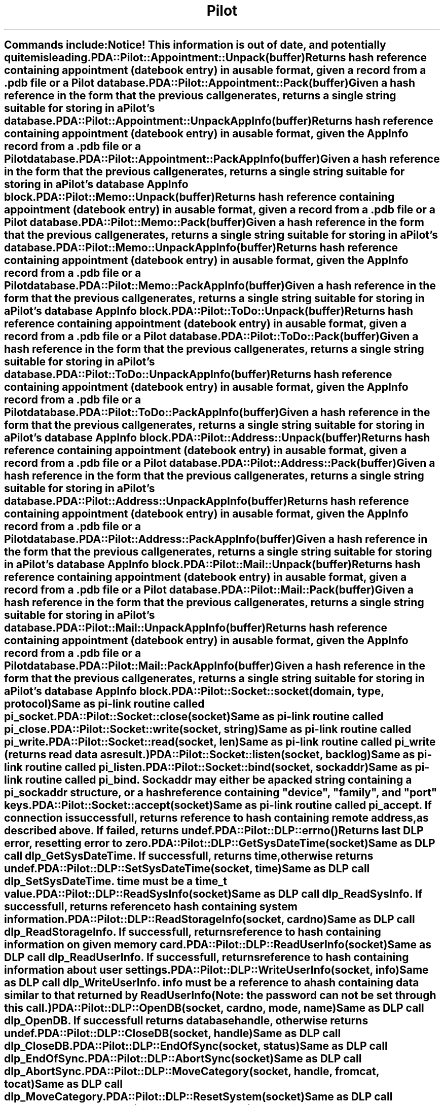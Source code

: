 .\" Automatically generated by Pod::Man 2.1801 (Pod::Simple 3.05)
.\"
.\" Standard preamble:
.\" ========================================================================
.de Sp \" Vertical space (when we can't use .PP)
.if t .sp .5v
.if n .sp
..
.de Vb \" Begin verbatim text
.ft CW
.nf
.ne \\$1
..
.de Ve \" End verbatim text
.ft R
.fi
..
.\" Set up some character translations and predefined strings.  \*(-- will
.\" give an unbreakable dash, \*(PI will give pi, \*(L" will give a left
.\" double quote, and \*(R" will give a right double quote.  \*(C+ will
.\" give a nicer C++.  Capital omega is used to do unbreakable dashes and
.\" therefore won't be available.  \*(C` and \*(C' expand to `' in nroff,
.\" nothing in troff, for use with C<>.
.tr \(*W-
.ds C+ C\v'-.1v'\h'-1p'\s-2+\h'-1p'+\s0\v'.1v'\h'-1p'
.ie n \{\
.    ds -- \(*W-
.    ds PI pi
.    if (\n(.H=4u)&(1m=24u) .ds -- \(*W\h'-12u'\(*W\h'-12u'-\" diablo 10 pitch
.    if (\n(.H=4u)&(1m=20u) .ds -- \(*W\h'-12u'\(*W\h'-8u'-\"  diablo 12 pitch
.    ds L" ""
.    ds R" ""
.    ds C` ""
.    ds C' ""
'br\}
.el\{\
.    ds -- \|\(em\|
.    ds PI \(*p
.    ds L" ``
.    ds R" ''
'br\}
.\"
.\" Escape single quotes in literal strings from groff's Unicode transform.
.ie \n(.g .ds Aq \(aq
.el       .ds Aq '
.\"
.\" If the F register is turned on, we'll generate index entries on stderr for
.\" titles (.TH), headers (.SH), subsections (.SS), items (.Ip), and index
.\" entries marked with X<> in POD.  Of course, you'll have to process the
.\" output yourself in some meaningful fashion.
.ie \nF \{\
.    de IX
.    tm Index:\\$1\t\\n%\t"\\$2"
..
.    nr % 0
.    rr F
.\}
.el \{\
.    de IX
..
.\}
.\"
.\" Accent mark definitions (@(#)ms.acc 1.5 88/02/08 SMI; from UCB 4.2).
.\" Fear.  Run.  Save yourself.  No user-serviceable parts.
.    \" fudge factors for nroff and troff
.if n \{\
.    ds #H 0
.    ds #V .8m
.    ds #F .3m
.    ds #[ \f1
.    ds #] \fP
.\}
.if t \{\
.    ds #H ((1u-(\\\\n(.fu%2u))*.13m)
.    ds #V .6m
.    ds #F 0
.    ds #[ \&
.    ds #] \&
.\}
.    \" simple accents for nroff and troff
.if n \{\
.    ds ' \&
.    ds ` \&
.    ds ^ \&
.    ds , \&
.    ds ~ ~
.    ds /
.\}
.if t \{\
.    ds ' \\k:\h'-(\\n(.wu*8/10-\*(#H)'\'\h"|\\n:u"
.    ds ` \\k:\h'-(\\n(.wu*8/10-\*(#H)'\`\h'|\\n:u'
.    ds ^ \\k:\h'-(\\n(.wu*10/11-\*(#H)'^\h'|\\n:u'
.    ds , \\k:\h'-(\\n(.wu*8/10)',\h'|\\n:u'
.    ds ~ \\k:\h'-(\\n(.wu-\*(#H-.1m)'~\h'|\\n:u'
.    ds / \\k:\h'-(\\n(.wu*8/10-\*(#H)'\z\(sl\h'|\\n:u'
.\}
.    \" troff and (daisy-wheel) nroff accents
.ds : \\k:\h'-(\\n(.wu*8/10-\*(#H+.1m+\*(#F)'\v'-\*(#V'\z.\h'.2m+\*(#F'.\h'|\\n:u'\v'\*(#V'
.ds 8 \h'\*(#H'\(*b\h'-\*(#H'
.ds o \\k:\h'-(\\n(.wu+\w'\(de'u-\*(#H)/2u'\v'-.3n'\*(#[\z\(de\v'.3n'\h'|\\n:u'\*(#]
.ds d- \h'\*(#H'\(pd\h'-\w'~'u'\v'-.25m'\f2\(hy\fP\v'.25m'\h'-\*(#H'
.ds D- D\\k:\h'-\w'D'u'\v'-.11m'\z\(hy\v'.11m'\h'|\\n:u'
.ds th \*(#[\v'.3m'\s+1I\s-1\v'-.3m'\h'-(\w'I'u*2/3)'\s-1o\s+1\*(#]
.ds Th \*(#[\s+2I\s-2\h'-\w'I'u*3/5'\v'-.3m'o\v'.3m'\*(#]
.ds ae a\h'-(\w'a'u*4/10)'e
.ds Ae A\h'-(\w'A'u*4/10)'E
.    \" corrections for vroff
.if v .ds ~ \\k:\h'-(\\n(.wu*9/10-\*(#H)'\s-2\u~\d\s+2\h'|\\n:u'
.if v .ds ^ \\k:\h'-(\\n(.wu*10/11-\*(#H)'\v'-.4m'^\v'.4m'\h'|\\n:u'
.    \" for low resolution devices (crt and lpr)
.if \n(.H>23 .if \n(.V>19 \
\{\
.    ds : e
.    ds 8 ss
.    ds o a
.    ds d- d\h'-1'\(ga
.    ds D- D\h'-1'\(hy
.    ds th \o'bp'
.    ds Th \o'LP'
.    ds ae ae
.    ds Ae AE
.\}
.rm #[ #] #H #V #F C
.\" ========================================================================
.\"
.IX Title "Pilot 3pm"
.TH Pilot 3pm "2006-05-31" "perl v5.10.0" "User Contributed Perl Documentation"
.\" For nroff, turn off justification.  Always turn off hyphenation; it makes
.\" way too many mistakes in technical documents.
.if n .ad l
.nh
.SH ""
.IX Header ""
Commands include:
.PP
\&\fBNotice!\fR This information is out of date, and potentially quite
misleading.
.IP "PDA::Pilot::Appointment::Unpack(buffer)" 4
.IX Item "PDA::Pilot::Appointment::Unpack(buffer)"
Returns hash reference containing appointment (datebook entry) in a usable
format, given a record from a .pdb file or a Pilot database.
.IP "PDA::Pilot::Appointment::Pack(buffer)" 4
.IX Item "PDA::Pilot::Appointment::Pack(buffer)"
Given a hash reference in the form that the previous call generates, returns 
a single string suitable for storing in a Pilot's database.
.IP "PDA::Pilot::Appointment::UnpackAppInfo(buffer)" 4
.IX Item "PDA::Pilot::Appointment::UnpackAppInfo(buffer)"
Returns hash reference containing appointment (datebook entry) in a usable
format, given the AppInfo record from a .pdb file or a Pilot database.
.IP "PDA::Pilot::Appointment::PackAppInfo(buffer)" 4
.IX Item "PDA::Pilot::Appointment::PackAppInfo(buffer)"
Given a hash reference in the form that the previous call generates, returns 
a single string suitable for storing in a Pilot's database AppInfo block.
.IP "PDA::Pilot::Memo::Unpack(buffer)" 4
.IX Item "PDA::Pilot::Memo::Unpack(buffer)"
Returns hash reference containing appointment (datebook entry) in a usable
format, given a record from a .pdb file or a Pilot database.
.IP "PDA::Pilot::Memo::Pack(buffer)" 4
.IX Item "PDA::Pilot::Memo::Pack(buffer)"
Given a hash reference in the form that the previous call generates, returns 
a single string suitable for storing in a Pilot's database.
.IP "PDA::Pilot::Memo::UnpackAppInfo(buffer)" 4
.IX Item "PDA::Pilot::Memo::UnpackAppInfo(buffer)"
Returns hash reference containing appointment (datebook entry) in a usable
format, given the AppInfo record from a .pdb file or a Pilot database.
.IP "PDA::Pilot::Memo::PackAppInfo(buffer)" 4
.IX Item "PDA::Pilot::Memo::PackAppInfo(buffer)"
Given a hash reference in the form that the previous call generates, returns 
a single string suitable for storing in a Pilot's database AppInfo block.
.IP "PDA::Pilot::ToDo::Unpack(buffer)" 4
.IX Item "PDA::Pilot::ToDo::Unpack(buffer)"
Returns hash reference containing appointment (datebook entry) in a usable
format, given a record from a .pdb file or a Pilot database.
.IP "PDA::Pilot::ToDo::Pack(buffer)" 4
.IX Item "PDA::Pilot::ToDo::Pack(buffer)"
Given a hash reference in the form that the previous call generates, returns 
a single string suitable for storing in a Pilot's database.
.IP "PDA::Pilot::ToDo::UnpackAppInfo(buffer)" 4
.IX Item "PDA::Pilot::ToDo::UnpackAppInfo(buffer)"
Returns hash reference containing appointment (datebook entry) in a usable
format, given the AppInfo record from a .pdb file or a Pilot database.
.IP "PDA::Pilot::ToDo::PackAppInfo(buffer)" 4
.IX Item "PDA::Pilot::ToDo::PackAppInfo(buffer)"
Given a hash reference in the form that the previous call generates, returns 
a single string suitable for storing in a Pilot's database AppInfo block.
.IP "PDA::Pilot::Address::Unpack(buffer)" 4
.IX Item "PDA::Pilot::Address::Unpack(buffer)"
Returns hash reference containing appointment (datebook entry) in a usable
format, given a record from a .pdb file or a Pilot database.
.IP "PDA::Pilot::Address::Pack(buffer)" 4
.IX Item "PDA::Pilot::Address::Pack(buffer)"
Given a hash reference in the form that the previous call generates, returns 
a single string suitable for storing in a Pilot's database.
.IP "PDA::Pilot::Address::UnpackAppInfo(buffer)" 4
.IX Item "PDA::Pilot::Address::UnpackAppInfo(buffer)"
Returns hash reference containing appointment (datebook entry) in a usable
format, given the AppInfo record from a .pdb file or a Pilot database.
.IP "PDA::Pilot::Address::PackAppInfo(buffer)" 4
.IX Item "PDA::Pilot::Address::PackAppInfo(buffer)"
Given a hash reference in the form that the previous call generates, returns 
a single string suitable for storing in a Pilot's database AppInfo block.
.IP "PDA::Pilot::Mail::Unpack(buffer)" 4
.IX Item "PDA::Pilot::Mail::Unpack(buffer)"
Returns hash reference containing appointment (datebook entry) in a usable
format, given a record from a .pdb file or a Pilot database.
.IP "PDA::Pilot::Mail::Pack(buffer)" 4
.IX Item "PDA::Pilot::Mail::Pack(buffer)"
Given a hash reference in the form that the previous call generates, returns 
a single string suitable for storing in a Pilot's database.
.IP "PDA::Pilot::Mail::UnpackAppInfo(buffer)" 4
.IX Item "PDA::Pilot::Mail::UnpackAppInfo(buffer)"
Returns hash reference containing appointment (datebook entry) in a usable
format, given the AppInfo record from a .pdb file or a Pilot database.
.IP "PDA::Pilot::Mail::PackAppInfo(buffer)" 4
.IX Item "PDA::Pilot::Mail::PackAppInfo(buffer)"
Given a hash reference in the form that the previous call generates, returns 
a single string suitable for storing in a Pilot's database AppInfo block.
.IP "PDA::Pilot::Socket::socket(domain, type, protocol)" 4
.IX Item "PDA::Pilot::Socket::socket(domain, type, protocol)"
Same as pi-link routine called pi_socket.
.IP "PDA::Pilot::Socket::close(socket)" 4
.IX Item "PDA::Pilot::Socket::close(socket)"
Same as pi-link routine called pi_close.
.IP "PDA::Pilot::Socket::write(socket, string)" 4
.IX Item "PDA::Pilot::Socket::write(socket, string)"
Same as pi-link routine called pi_write.
.IP "PDA::Pilot::Socket::read(socket, len)" 4
.IX Item "PDA::Pilot::Socket::read(socket, len)"
Same as pi-link routine called pi_write (returns read data as result.)
.IP "PDA::Pilot::Socket::listen(socket, backlog)" 4
.IX Item "PDA::Pilot::Socket::listen(socket, backlog)"
Same as pi-link routine called pi_listen.
.IP "PDA::Pilot::Socket::bind(socket, sockaddr)" 4
.IX Item "PDA::Pilot::Socket::bind(socket, sockaddr)"
Same as pi-link routine called pi_bind. Sockaddr may either be a packed
string containing a pi_sockaddr structure, or a hash reference containing
\&\*(L"device\*(R", \*(L"family\*(R", and \*(L"port\*(R" keys.
.IP "PDA::Pilot::Socket::accept(socket)" 4
.IX Item "PDA::Pilot::Socket::accept(socket)"
Same as pi-link routine called pi_accept. If connection is successfull, returns
reference to hash containing remote address, as described above. If failed, returns
undef.
.IP "\fIPDA::Pilot::DLP::errno()\fR" 4
.IX Item "PDA::Pilot::DLP::errno()"
Returns last \s-1DLP\s0 error, resetting error to zero.
.IP "PDA::Pilot::DLP::GetSysDateTime(socket)" 4
.IX Item "PDA::Pilot::DLP::GetSysDateTime(socket)"
Same as \s-1DLP\s0 call dlp_GetSysDateTime. If successfull, returns time, otherwise
returns undef.
.IP "PDA::Pilot::DLP::SetSysDateTime(socket, time)" 4
.IX Item "PDA::Pilot::DLP::SetSysDateTime(socket, time)"
Same as \s-1DLP\s0 call dlp_SetSysDateTime. time must be a time_t value.
.IP "PDA::Pilot::DLP::ReadSysInfo(socket)" 4
.IX Item "PDA::Pilot::DLP::ReadSysInfo(socket)"
Same as \s-1DLP\s0 call dlp_ReadSysInfo. If successfull, returns reference to hash
containing system information.
.IP "PDA::Pilot::DLP::ReadStorageInfo(socket, cardno)" 4
.IX Item "PDA::Pilot::DLP::ReadStorageInfo(socket, cardno)"
Same as \s-1DLP\s0 call dlp_ReadStorageInfo. If successfull, returns reference to hash
containing information on given memory card.
.IP "PDA::Pilot::DLP::ReadUserInfo(socket)" 4
.IX Item "PDA::Pilot::DLP::ReadUserInfo(socket)"
Same as \s-1DLP\s0 call dlp_ReadUserInfo. If successfull, returns reference to hash
containing information about user settings.
.IP "PDA::Pilot::DLP::WriteUserInfo(socket, info)" 4
.IX Item "PDA::Pilot::DLP::WriteUserInfo(socket, info)"
Same as \s-1DLP\s0 call dlp_WriteUserInfo. info must be a reference to a hash
containing data similar to that returned by ReadUserInfo (Note: the password
can not be set through this call.)
.IP "PDA::Pilot::DLP::OpenDB(socket, cardno, mode, name)" 4
.IX Item "PDA::Pilot::DLP::OpenDB(socket, cardno, mode, name)"
Same as \s-1DLP\s0 call dlp_OpenDB. If successfull returns database handle,
otherwise returns undef.
.IP "PDA::Pilot::DLP::CloseDB(socket, handle)" 4
.IX Item "PDA::Pilot::DLP::CloseDB(socket, handle)"
Same as \s-1DLP\s0 call dlp_CloseDB.
.IP "PDA::Pilot::DLP::EndOfSync(socket, status)" 4
.IX Item "PDA::Pilot::DLP::EndOfSync(socket, status)"
Same as \s-1DLP\s0 call dlp_EndOfSync.
.IP "PDA::Pilot::DLP::AbortSync(socket)" 4
.IX Item "PDA::Pilot::DLP::AbortSync(socket)"
Same as \s-1DLP\s0 call dlp_AbortSync.
.IP "PDA::Pilot::DLP::MoveCategory(socket, handle, fromcat, tocat)" 4
.IX Item "PDA::Pilot::DLP::MoveCategory(socket, handle, fromcat, tocat)"
Same as \s-1DLP\s0 call dlp_MoveCategory.
.IP "PDA::Pilot::DLP::ResetSystem(socket)" 4
.IX Item "PDA::Pilot::DLP::ResetSystem(socket)"
Same as \s-1DLP\s0 call dlp_ResetSystem.
.IP "PDA::Pilot::DLP::OpenConduit(socket)" 4
.IX Item "PDA::Pilot::DLP::OpenConduit(socket)"
Same as \s-1DLP\s0 call dlp_OpenConduit.
.IP "PDA::Pilot::DLP::AddSyncLogEntry(socket, message)" 4
.IX Item "PDA::Pilot::DLP::AddSyncLogEntry(socket, message)"
Same as \s-1DLP\s0 call dlp_AddSyncLogEntry
.IP "PDA::Pilot::DLP::CleanUpDatabase(socket, handle)" 4
.IX Item "PDA::Pilot::DLP::CleanUpDatabase(socket, handle)"
Same as \s-1DLP\s0 call dlp_CleanUpDatabase.
.IP "PDA::Pilot::DLP::ResetSyncFlags(socket, handle)" 4
.IX Item "PDA::Pilot::DLP::ResetSyncFlags(socket, handle)"
Same as \s-1DLP\s0 call dlp_ResetSyncFlags.
.IP "PDA::Pilot::DLP::ResetDBIndex(socket, handle)" 4
.IX Item "PDA::Pilot::DLP::ResetDBIndex(socket, handle)"
Same as \s-1DLP\s0 call dlp_ResetDBIndex.
.IP "PDA::Pilot::DLP::ResetLastSyncPC(socket)" 4
.IX Item "PDA::Pilot::DLP::ResetLastSyncPC(socket)"
Same as \s-1DLP\s0 call dlp_ResetLastSyncPC.
.IP "PDA::Pilot::DLP::DeleteCategory(socket, handle, category)" 4
.IX Item "PDA::Pilot::DLP::DeleteCategory(socket, handle, category)"
Same as \s-1DLP\s0 call dlp_DeleteCategory.
.IP "PDA::Pilot::DLP::DeleteRecord(socket, handle, all, id)" 4
.IX Item "PDA::Pilot::DLP::DeleteRecord(socket, handle, all, id)"
Same as \s-1DLP\s0 call dlp_DeleteRecord.
.IP "PDA::Pilot::DLP::ReadDBList(socket, cardno, flags, start)" 4
.IX Item "PDA::Pilot::DLP::ReadDBList(socket, cardno, flags, start)"
Same as \s-1DLP\s0 call dlp_ReadDBList. If successfull, returns reference
to hash containing \s-1DB\s0 information. If failed, returns undef.
.IP "PDA::Pilot::DLP::FindDBInfo(socket, cardno, flags, name, type, creator)" 4
.IX Item "PDA::Pilot::DLP::FindDBInfo(socket, cardno, flags, name, type, creator)"
Same as \s-1DLP\s0 call dlp_FindDBInfo. If successfull, returns reference
to hash containing \s-1DB\s0 information. If failed, returns undef.
.IP "PDA::Pilot::DLP::ReadFeature(socket, creator, number)" 4
.IX Item "PDA::Pilot::DLP::ReadFeature(socket, creator, number)"
Same as \s-1DLP\s0 call dlp_ReadFeature. If successfull, returns feature value. If
failed, returns undef.
.IP "PDA::Pilot::DLP::ReadAppBlock(socket, handle)" 4
.IX Item "PDA::Pilot::DLP::ReadAppBlock(socket, handle)"
Same as \s-1DLP\s0 call dlp_ReadAppBlock. If successfull, returns app block. If
failed, returns undef.
.IP "PDA::Pilot::DLP::ReadSortBlock(socket, handle)" 4
.IX Item "PDA::Pilot::DLP::ReadSortBlock(socket, handle)"
Same as \s-1DLP\s0 call dlp_ReadSortBlock. If successfull, returns app block. If
failed, returns undef.
.IP "PDA::Pilot::DLP::WriteAppBlock(socket, handle, block)" 4
.IX Item "PDA::Pilot::DLP::WriteAppBlock(socket, handle, block)"
Same as \s-1DLP\s0 call dlp_WriteAppBlock.
.IP "PDA::Pilot::DLP::WriteSortBlock(socket, handle, block)" 4
.IX Item "PDA::Pilot::DLP::WriteSortBlock(socket, handle, block)"
Same as \s-1DLP\s0 call dlp_WriteSortBlock.
.IP "PDA::Pilot::DLP::ReadOpenDBInfo(socket, handle)" 4
.IX Item "PDA::Pilot::DLP::ReadOpenDBInfo(socket, handle)"
Same as \s-1DLP\s0 call dlp_ReadOpenDBInfo.
.IP "PDA::Pilot::DLP::ReadRecordByIndex(socket, handle, index)" 4
.IX Item "PDA::Pilot::DLP::ReadRecordByIndex(socket, handle, index)"
Same as \s-1DLP\s0 call dlp_ReadRecordByIndex. If call fails, it returns undef.
Otherwise, in scalar context it returns the read record, in array it returns
the record, id, index, attr, and category, in that order.
.IP "PDA::Pilot::DLP::ReadRecordById(socket, handle, id)" 4
.IX Item "PDA::Pilot::DLP::ReadRecordById(socket, handle, id)"
Same as \s-1DLP\s0 call dlp_ReadRecordById. If call fails, it returns undef.
Otherwise, in scalar context it returns the read record, in array it returns
the record, id, index, attr, and category, in that order.
.IP "PDA::Pilot::DLP::ReadNextModifiedRec(socket, handle)" 4
.IX Item "PDA::Pilot::DLP::ReadNextModifiedRec(socket, handle)"
Same as \s-1DLP\s0 call dlp_ReadNextModifiedRec. If call fails, it returns undef.
Otherwise, in scalar context it returns the read record, in array it returns
the record, id, index, attr, and category, in that order.
.IP "PDA::Pilot::DLP::ReadNextRecInCategory(socket, handle, category)" 4
.IX Item "PDA::Pilot::DLP::ReadNextRecInCategory(socket, handle, category)"
Same as \s-1DLP\s0 call dlp_ReadNextRecInCategory. If call fails, it returns undef.
Otherwise, in scalar context it returns the read record, in array it returns
the record, id, index, attr, and category, in that order.
.IP "PDA::Pilot::DLP::ReadNextModifiedRecInCategory(socket, handle, category)" 4
.IX Item "PDA::Pilot::DLP::ReadNextModifiedRecInCategory(socket, handle, category)"
Same as \s-1DLP\s0 call dlp_ReadNextModifiedRecInCategory. If call fails, it returns undef.
Otherwise, in scalar context it returns the read record, in array it returns
the record, id, index, attr, and category, in that order.
.IP "PDA::Pilot::DLP::WriteRecord(socket, handle, record, id, attr, category)" 4
.IX Item "PDA::Pilot::DLP::WriteRecord(socket, handle, record, id, attr, category)"
Same as \s-1DLP\s0 call dlp_WriteRecord.
.IP "PDA::Pilot::DLP::ReadResourceByType(socket, handle, type, id)" 4
.IX Item "PDA::Pilot::DLP::ReadResourceByType(socket, handle, type, id)"
Same as \s-1DLP\s0 call dlp_ReadResourceByType. If call fails, it returns undef.
Otherwise, in scalar context it returns the read record, in array it returns
the record, type, id, and index, in that order.
.IP "PDA::Pilot::DLP::ReadResourceByIndex(socket, handle, index)" 4
.IX Item "PDA::Pilot::DLP::ReadResourceByIndex(socket, handle, index)"
Same as \s-1DLP\s0 call dlp_ReadResourceByIndex. If call fails, it returns undef.
Otherwise, in scalar context it returns the read record, in array it returns
the record, type, id, and index, in that order.
.IP "PDA::Pilot::DLP::WriteResource(socket, handle, record, type, id)" 4
.IX Item "PDA::Pilot::DLP::WriteResource(socket, handle, record, type, id)"
Same as \s-1DLP\s0 call dlp_WriteResource.
.IP "PDA::Pilot::DLP::DeleteResource(socket, handle, all, type, id)" 4
.IX Item "PDA::Pilot::DLP::DeleteResource(socket, handle, all, type, id)"
Same as \s-1DLP\s0 call dlp_DeleteResource.
.IP "PDA::Pilot::DLP::CallApplication(socket, creator, type, action, data)" 4
.IX Item "PDA::Pilot::DLP::CallApplication(socket, creator, type, action, data)"
Same as \s-1DLP\s0 call dlp_CallApplication.
.IP "PDA::Pilot::File::open(name)" 4
.IX Item "PDA::Pilot::File::open(name)"
Same as pi_file_open. Returns a PDA::Pilot::File object on success.
.IP "PDA::Pilot::File::close(file)" 4
.IX Item "PDA::Pilot::File::close(file)"
Same as pi_file_close.
.IP "PDA::Pilot::File::get_app_info(file)" 4
.IX Item "PDA::Pilot::File::get_app_info(file)"
Same as pi_file_get_app_info.
.IP "PDA::Pilot::File::get_sort_info(file)" 4
.IX Item "PDA::Pilot::File::get_sort_info(file)"
Same as pi_file_get_sort_info.
.IP "PDA::Pilot::File::get_entries(file)" 4
.IX Item "PDA::Pilot::File::get_entries(file)"
Same as pi_file_get_entries.
.IP "PDA::Pilot::File::read_resource(file, index)" 4
.IX Item "PDA::Pilot::File::read_resource(file, index)"
Same as pi_file_read_resource. Returns (record, type, id, index).
.IP "PDA::Pilot::File::read_record(file, index)" 4
.IX Item "PDA::Pilot::File::read_record(file, index)"
Same as pi_file_read_record. Returns (record, id, index, attr, category).
.IP "PDA::Pilot::File::read_record_by_id(file, type, id)" 4
.IX Item "PDA::Pilot::File::read_record_by_id(file, type, id)"
Same as pi_file_read_record_by_id. Returns (record, id, index, attr, category).
.IP "PDA::Pilot::File::create(name, info)" 4
.IX Item "PDA::Pilot::File::create(name, info)"
Same as pi_file_create. Info is reference to hash containg dbinfo data.
.IP "PDA::Pilot::File::get_info(file)" 4
.IX Item "PDA::Pilot::File::get_info(file)"
Same as pi_file_get_info.
.IP "PDA::Pilot::File::set_info(file, info)" 4
.IX Item "PDA::Pilot::File::set_info(file, info)"
Same as pi_file_set_info.
.IP "PDA::Pilot::File::set_app_info(file, data)" 4
.IX Item "PDA::Pilot::File::set_app_info(file, data)"
Same as pi_file_set_app_info.
.IP "PDA::Pilot::File::set_sort_info(file, data)" 4
.IX Item "PDA::Pilot::File::set_sort_info(file, data)"
Same as pi_file_set_sort_info.
.IP "PDA::Pilot::File::append_resource(file, data, type, id)" 4
.IX Item "PDA::Pilot::File::append_resource(file, data, type, id)"
Same as pi_file_append_resource.
.IP "PDA::Pilot::File::append_record(file, data, attr, category, id)" 4
.IX Item "PDA::Pilot::File::append_record(file, data, attr, category, id)"
Same as pi_file_append_record.
.IP "PDA::Pilot::File::install(file, socket, cardno)" 4
.IX Item "PDA::Pilot::File::install(file, socket, cardno)"
Same as pi_file_install.
.IP "PDA::Pilot::File::retrieve(file, socket, cardno)" 4
.IX Item "PDA::Pilot::File::retrieve(file, socket, cardno)"
Same as pi_file_retrieve.
